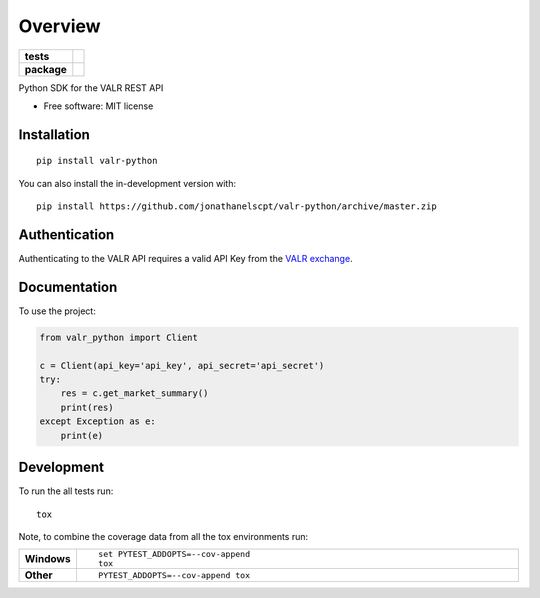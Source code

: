 ========
Overview
========

.. start-badges

.. list-table::
    :stub-columns: 1

    * - tests
      - | |travis|
        |
    * - package
      - | |commits-since|

.. |travis| image:: https://api.travis-ci.org/jonathanelscpt/valr-python.svg?branch=master
    :alt: Travis-CI Build Status
    :target: https://travis-ci.org/jonathanelscpt/valr-python

.. |commits-since| image:: https://img.shields.io/github/commits-since/jonathanelscpt/valr-python/v0.1.3.svg
    :alt: Commits since latest release
    :target: https://github.com/jonathanelscpt/valr-python/compare/v0.1.3...master



.. end-badges

Python SDK for the VALR REST API

* Free software: MIT license

Installation
============

::

    pip install valr-python

You can also install the in-development version with::

    pip install https://github.com/jonathanelscpt/valr-python/archive/master.zip



Authentication
==============

Authenticating to the VALR API requires a valid API Key from the `VALR exchange <https://www.valr.com/>`_.


Documentation
=============


To use the project:

.. code-block:: python

    from valr_python import Client

    c = Client(api_key='api_key', api_secret='api_secret')
    try:
        res = c.get_market_summary()
        print(res)
    except Exception as e:
        print(e)


Development
===========

To run the all tests run::

    tox

Note, to combine the coverage data from all the tox environments run:

.. list-table::
    :widths: 10 90
    :stub-columns: 1

    - - Windows
      - ::

            set PYTEST_ADDOPTS=--cov-append
            tox

    - - Other
      - ::

            PYTEST_ADDOPTS=--cov-append tox

